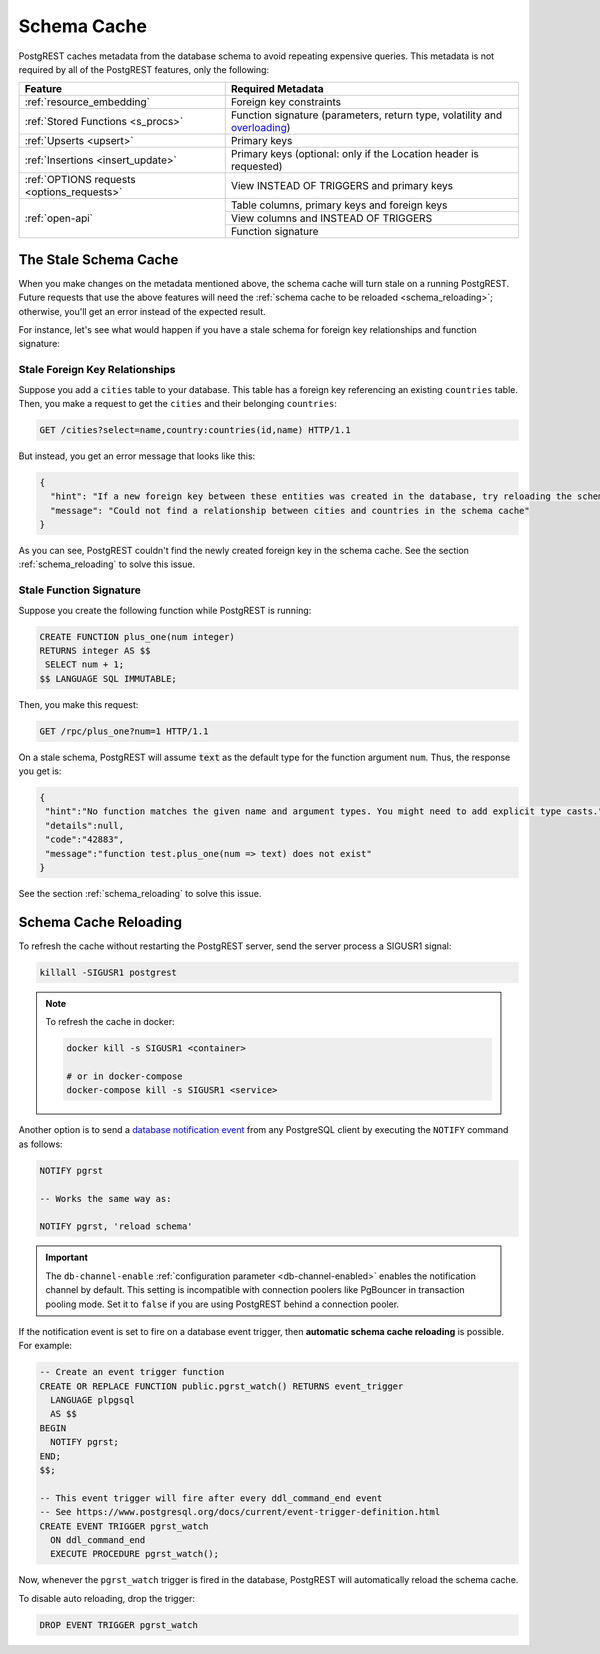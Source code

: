 .. _schema_cache:

Schema Cache
============

PostgREST caches metadata from the database schema to avoid repeating expensive queries. This metadata is not required by all of the PostgREST features, only the following:

+--------------------------------------------+-------------------------------------------------------------------------------+
| Feature                                    | Required Metadata                                                             |
+============================================+===============================================================================+
| :ref:`resource_embedding`                  | Foreign key constraints                                                       |
+--------------------------------------------+-------------------------------------------------------------------------------+
| :ref:`Stored Functions <s_procs>`          | Function signature (parameters, return type, volatility and                   |
|                                            | `overloading <https://www.postgresql.org/docs/current/xfunc-overload.html>`_) |
+--------------------------------------------+-------------------------------------------------------------------------------+
| :ref:`Upserts <upsert>`                    | Primary keys                                                                  |
+--------------------------------------------+-------------------------------------------------------------------------------+
| :ref:`Insertions <insert_update>`          | Primary keys (optional: only if the Location header is requested)             |
+--------------------------------------------+-------------------------------------------------------------------------------+
| :ref:`OPTIONS requests <options_requests>` | View INSTEAD OF TRIGGERS and primary keys                                     |
+--------------------------------------------+-------------------------------------------------------------------------------+
| :ref:`open-api`                            | Table columns, primary keys and foreign keys                                  |
+                                            +-------------------------------------------------------------------------------+
|                                            | View columns and INSTEAD OF TRIGGERS                                          |
+                                            +-------------------------------------------------------------------------------+
|                                            | Function signature                                                            |
+--------------------------------------------+-------------------------------------------------------------------------------+

The Stale Schema Cache
----------------------

When you make changes on the metadata mentioned above, the schema cache will turn stale on a running PostgREST. Future requests that use the above features will need the :ref:`schema cache to be reloaded <schema_reloading>`; otherwise, you'll get an error instead of the expected result.

For instance, let's see what would happen if you have a stale schema for foreign key relationships and function signature:

Stale Foreign Key Relationships
~~~~~~~~~~~~~~~~~~~~~~~~~~~~~~~

Suppose you add a ``cities`` table to your database. This table has a foreign key referencing an existing ``countries`` table. Then, you make a request to get the ``cities`` and their belonging ``countries``:

.. code-block:: http

  GET /cities?select=name,country:countries(id,name) HTTP/1.1

But instead, you get an error message that looks like this:

.. code-block:: json

  {
    "hint": "If a new foreign key between these entities was created in the database, try reloading the schema cache.",
    "message": "Could not find a relationship between cities and countries in the schema cache"
  }

As you can see, PostgREST couldn't find the newly created foreign key in the schema cache. See the section :ref:`schema_reloading` to solve this issue.

Stale Function Signature
~~~~~~~~~~~~~~~~~~~~~~~~

Suppose you create the following function while PostgREST is running:

.. code-block:: plpgsql

  CREATE FUNCTION plus_one(num integer)
  RETURNS integer AS $$
   SELECT num + 1;
  $$ LANGUAGE SQL IMMUTABLE;

Then, you make this request:

.. code-block:: http

  GET /rpc/plus_one?num=1 HTTP/1.1

On a stale schema, PostgREST will assume :code:`text` as the default type for the function argument ``num``. Thus, the response you get is:

.. code-block:: json

 {
  "hint":"No function matches the given name and argument types. You might need to add explicit type casts.",
  "details":null,
  "code":"42883",
  "message":"function test.plus_one(num => text) does not exist"
 }

See the section :ref:`schema_reloading` to solve this issue.

.. _schema_reloading:

Schema Cache Reloading
----------------------

To refresh the cache without restarting the PostgREST server, send the server process a SIGUSR1 signal:

.. code:: bash

  killall -SIGUSR1 postgrest

.. note::

   To refresh the cache in docker:

   .. code:: bash

     docker kill -s SIGUSR1 <container>

     # or in docker-compose
     docker-compose kill -s SIGUSR1 <service>

Another option is to send a `database notification event <https://www.postgresql.org/docs/current/sql-notify.html>`_ from any PostgreSQL client by executing the ``NOTIFY`` command as follows:

.. code-block:: postgresql

  NOTIFY pgrst

  -- Works the same way as:

  NOTIFY pgrst, 'reload schema'

.. important::

  The ``db-channel-enable`` :ref:`configuration parameter <db-channel-enabled>` enables the notification channel by default.
  This setting is incompatible with connection poolers like PgBouncer in transaction pooling mode. Set it to ``false`` if you are using PostgREST behind a connection pooler.

If the notification event is set to fire on a database event trigger, then **automatic schema cache reloading** is possible. For example:

.. code-block:: postgresql

  -- Create an event trigger function
  CREATE OR REPLACE FUNCTION public.pgrst_watch() RETURNS event_trigger
    LANGUAGE plpgsql
    AS $$
  BEGIN
    NOTIFY pgrst;
  END;
  $$;

  -- This event trigger will fire after every ddl_command_end event
  -- See https://www.postgresql.org/docs/current/event-trigger-definition.html
  CREATE EVENT TRIGGER pgrst_watch
    ON ddl_command_end
    EXECUTE PROCEDURE pgrst_watch();

Now, whenever the ``pgrst_watch`` trigger is fired in the database, PostgREST will automatically reload the schema cache.

To disable auto reloading, drop the trigger:

.. code-block:: postgresql

  DROP EVENT TRIGGER pgrst_watch